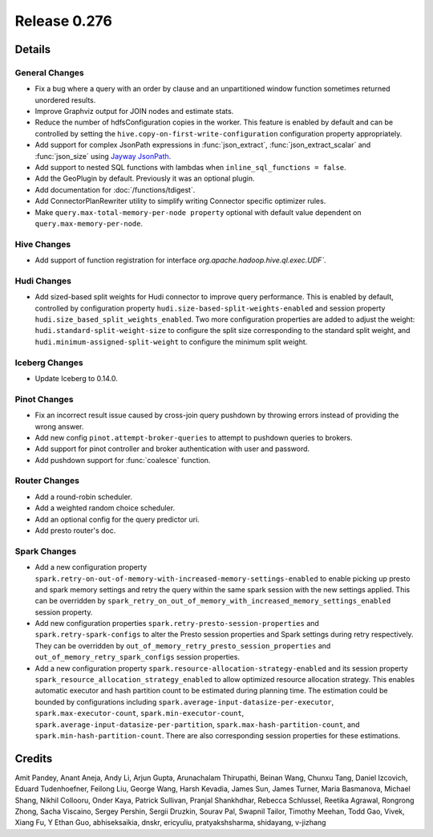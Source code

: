 =============
Release 0.276
=============

**Details**
===========

General Changes
_______________
* Fix a bug where a query with an order by clause and an unpartitioned window function sometimes returned unordered results.
* Improve Graphviz output for JOIN nodes and estimate stats.
* Reduce the number of hdfsConfiguration copies in the worker. This feature is enabled by default and can be controlled by setting the ``hive.copy-on-first-write-configuration`` configuration property appropriately.
* Add support for complex JsonPath expressions in :func:`json_extract`, :func:`json_extract_scalar` and :func:`json_size` using `Jayway JsonPath <https://github.com/json-path/JsonPath>`_.
* Add support to nested SQL functions with lambdas when ``inline_sql_functions = false``.
* Add the GeoPlugin by default. Previously it was an optional plugin.
* Add documentation for :doc:`/functions/tdigest`.
* Add ConnectorPlanRewriter utility to simplify writing Connector specific optimizer rules.
* Make ``query.max-total-memory-per-node property`` optional with default value dependent on ``query.max-memory-per-node``.

Hive Changes
____________
* Add support of function registration for interface `org.apache.hadoop.hive.ql.exec.UDF``.

Hudi Changes
____________
* Add sized-based split weights for Hudi connector to improve query performance. This is enabled by default, controlled by configuration property ``hudi.size-based-split-weights-enabled`` and session property ``hudi.size_based_split_weights_enabled``. Two more configuration properties are added to adjust the weight: ``hudi.standard-split-weight-size`` to configure the split size corresponding to the standard split weight, and ``hudi.minimum-assigned-split-weight`` to configure the minimum split weight.

Iceberg Changes
_______________
* Update Iceberg to 0.14.0.

Pinot Changes
_____________
* Fix an incorrect result issue caused by cross-join query pushdown by throwing errors instead of providing the wrong answer.
* Add new config ``pinot.attempt-broker-queries`` to attempt to pushdown queries to brokers.
* Add support for pinot controller and broker authentication with user and password.
* Add pushdown support for :func:`coalesce` function.

Router Changes
______________
* Add a round-robin scheduler.
* Add a weighted random choice scheduler.
* Add an optional config for the query predictor uri.
* Add presto router's doc.

Spark Changes
_____________
* Add a new configuration property ``spark.retry-on-out-of-memory-with-increased-memory-settings-enabled`` to enable picking up presto and spark memory settings and retry the query within the same spark session with the new settings applied.  This can be overridden by ``spark_retry_on_out_of_memory_with_increased_memory_settings_enabled`` session property.
* Add new configuration properties ``spark.retry-presto-session-properties`` and ``spark.retry-spark-configs`` to alter the Presto session properties and Spark settings during retry respectively. They can be overridden by ``out_of_memory_retry_presto_session_properties`` and ``out_of_memory_retry_spark_configs`` session properties.
* Add a new configuration property ``spark.resource-allocation-strategy-enabled`` and its session property ``spark_resource_allocation_strategy_enabled`` to allow optimized resource allocation strategy. This enables automatic executor and hash partition count to be estimated during planning time. The estimation could be bounded by configurations including ``spark.average-input-datasize-per-executor``, ``spark.max-executor-count``, ``spark.min-executor-count``, ``spark.average-input-datasize-per-partition``, ``spark.max-hash-partition-count``, and ``spark.min-hash-partition-count``. There are also corresponding session properties for these estimations.


**Credits**
===========

Amit Pandey, Anant Aneja, Andy Li, Arjun Gupta, Arunachalam Thirupathi, Beinan Wang, Chunxu Tang, Daniel Izcovich, Eduard Tudenhoefner, Feilong Liu, George Wang, Harsh Kevadia, James Sun, James Turner, Maria Basmanova, Michael Shang, Nikhil Collooru, Onder Kaya, Patrick Sullivan, Pranjal Shankhdhar, Rebecca Schlussel, Reetika Agrawal, Rongrong Zhong, Sacha Viscaino, Sergey Pershin, Sergii Druzkin, Sourav Pal, Swapnil Tailor, Timothy Meehan, Todd Gao, Vivek, Xiang Fu, Y Ethan Guo, abhiseksaikia, dnskr, ericyuliu, pratyakshsharma, shidayang, v-jizhang
